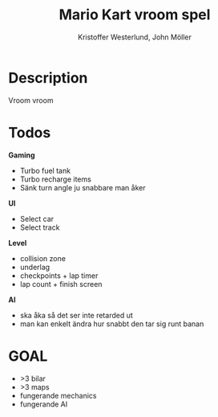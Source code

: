 #+TITLE: Mario Kart vroom spel
#+AUTHOR: Kristoffer Westerlund, John Möller

[[./img.png]]

* Description
Vroom vroom

* Todos

*Gaming*
- Turbo fuel tank
- Turbo recharge items
- Sänk turn angle ju snabbare man åker


*UI*
- Select car
- Select track

*Level*
- collision zone
- underlag
- checkpoints + lap timer
- lap count + finish screen

*AI*
- ska åka så det ser inte retarded ut
- man kan enkelt ändra hur snabbt den tar sig runt banan

* GOAL
- >3 bilar
- >3 maps
- fungerande mechanics
- fungerande AI
